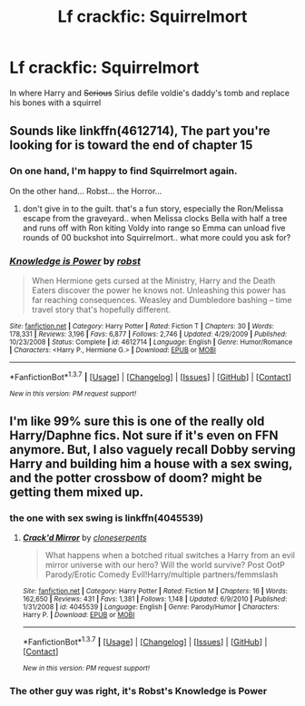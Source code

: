 #+TITLE: Lf crackfic: Squirrelmort

* Lf crackfic: Squirrelmort
:PROPERTIES:
:Author: will1707
:Score: 14
:DateUnix: 1464365171.0
:DateShort: 2016-May-27
:FlairText: Request
:END:
In where Harry and +Serious+ Sirius defile voldie's daddy's tomb and replace his bones with a squirrel


** Sounds like linkffn(4612714), The part you're looking for is toward the end of chapter 15
:PROPERTIES:
:Author: nickg82
:Score: 7
:DateUnix: 1464367515.0
:DateShort: 2016-May-27
:END:

*** On one hand, I'm happy to find Squirrelmort again.

On the other hand... Robst... the Horror...
:PROPERTIES:
:Author: will1707
:Score: 6
:DateUnix: 1464391752.0
:DateShort: 2016-May-28
:END:

**** don't give in to the guilt. that's a fun story, especially the Ron/Melissa escape from the graveyard.. when Melissa clocks Bella with half a tree and runs off with Ron kiting Voldy into range so Emma can unload five rounds of 00 buckshot into Squirrelmort.. what more could you ask for?
:PROPERTIES:
:Author: sfjoellen
:Score: 1
:DateUnix: 1464397621.0
:DateShort: 2016-May-28
:END:


*** [[http://www.fanfiction.net/s/4612714/1/][*/Knowledge is Power/*]] by [[https://www.fanfiction.net/u/1451358/robst][/robst/]]

#+begin_quote
  When Hermione gets cursed at the Ministry, Harry and the Death Eaters discover the power he knows not. Unleashing this power has far reaching consequences. Weasley and Dumbledore bashing -- time travel story that's hopefully different.
#+end_quote

^{/Site/: [[http://www.fanfiction.net/][fanfiction.net]] *|* /Category/: Harry Potter *|* /Rated/: Fiction T *|* /Chapters/: 30 *|* /Words/: 178,331 *|* /Reviews/: 3,196 *|* /Favs/: 6,877 *|* /Follows/: 2,746 *|* /Updated/: 4/29/2009 *|* /Published/: 10/23/2008 *|* /Status/: Complete *|* /id/: 4612714 *|* /Language/: English *|* /Genre/: Humor/Romance *|* /Characters/: <Harry P., Hermione G.> *|* /Download/: [[http://www.p0ody-files.com/ff_to_ebook/ffn-bot/index.php?id=4612714&source=ff&filetype=epub][EPUB]] or [[http://www.p0ody-files.com/ff_to_ebook/ffn-bot/index.php?id=4612714&source=ff&filetype=mobi][MOBI]]}

--------------

*FanfictionBot*^{1.3.7} *|* [[[https://github.com/tusing/reddit-ffn-bot/wiki/Usage][Usage]]] | [[[https://github.com/tusing/reddit-ffn-bot/wiki/Changelog][Changelog]]] | [[[https://github.com/tusing/reddit-ffn-bot/issues/][Issues]]] | [[[https://github.com/tusing/reddit-ffn-bot/][GitHub]]] | [[[https://www.reddit.com/message/compose?to=tusing][Contact]]]

^{/New in this version: PM request support!/}
:PROPERTIES:
:Author: FanfictionBot
:Score: 3
:DateUnix: 1464367530.0
:DateShort: 2016-May-27
:END:


** I'm like 99% sure this is one of the really old Harry/Daphne fics. Not sure if it's even on FFN anymore. But, I also vaguely recall Dobby serving Harry and building him a house with a sex swing, and the potter crossbow of doom? might be getting them mixed up.
:PROPERTIES:
:Author: Lord_Anarchy
:Score: 2
:DateUnix: 1464371955.0
:DateShort: 2016-May-27
:END:

*** the one with sex swing is linkffn(4045539)
:PROPERTIES:
:Author: Archimand
:Score: 1
:DateUnix: 1464377539.0
:DateShort: 2016-May-28
:END:

**** [[http://www.fanfiction.net/s/4045539/1/][*/Crack'd Mirror/*]] by [[https://www.fanfiction.net/u/881050/cloneserpents][/cloneserpents/]]

#+begin_quote
  What happens when a botched ritual switches a Harry from an evil mirror universe with our hero? Will the world survive? Post OotP Parody/Erotic Comedy Evil!Harry/multiple partners/femmslash
#+end_quote

^{/Site/: [[http://www.fanfiction.net/][fanfiction.net]] *|* /Category/: Harry Potter *|* /Rated/: Fiction M *|* /Chapters/: 16 *|* /Words/: 162,650 *|* /Reviews/: 431 *|* /Favs/: 1,381 *|* /Follows/: 1,148 *|* /Updated/: 6/9/2010 *|* /Published/: 1/31/2008 *|* /id/: 4045539 *|* /Language/: English *|* /Genre/: Parody/Humor *|* /Characters/: Harry P. *|* /Download/: [[http://www.p0ody-files.com/ff_to_ebook/ffn-bot/index.php?id=4045539&source=ff&filetype=epub][EPUB]] or [[http://www.p0ody-files.com/ff_to_ebook/ffn-bot/index.php?id=4045539&source=ff&filetype=mobi][MOBI]]}

--------------

*FanfictionBot*^{1.3.7} *|* [[[https://github.com/tusing/reddit-ffn-bot/wiki/Usage][Usage]]] | [[[https://github.com/tusing/reddit-ffn-bot/wiki/Changelog][Changelog]]] | [[[https://github.com/tusing/reddit-ffn-bot/issues/][Issues]]] | [[[https://github.com/tusing/reddit-ffn-bot/][GitHub]]] | [[[https://www.reddit.com/message/compose?to=tusing][Contact]]]

^{/New in this version: PM request support!/}
:PROPERTIES:
:Author: FanfictionBot
:Score: 1
:DateUnix: 1464377548.0
:DateShort: 2016-May-28
:END:


*** The other guy was right, it's Robst's Knowledge is Power
:PROPERTIES:
:Author: will1707
:Score: 1
:DateUnix: 1464391800.0
:DateShort: 2016-May-28
:END:
